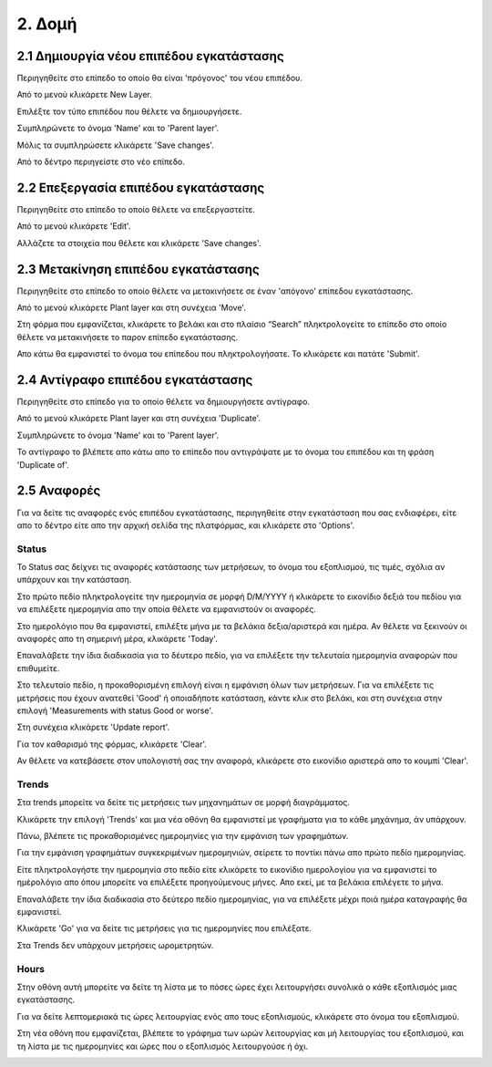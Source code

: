 2. Δομή
=======

2.1 Δημιουργία νέου επιπέδου εγκατάστασης
^^^^^^^^^^^^^^^^^^^^^^^^^^^^^^^^^^^^^^^^^

Περιηγηθείτε στο επίπεδο το οποίο θα είναι 'πρόγονος' του νέου επιπέδου. 

Από το μενού κλικάρετε New Layer.

.. image:: Plant-Layer/Create-plant-layer-1.png

Επιλέξτε τον τύπο επιπέδου που θέλετε να δημιουργήσετε.

.. image:: Plant-Layer/Create-plant-layer-2.png

Συμπληρώνετε το όνομα 'Name' και το 'Parent layer'.

.. image:: Plant-Layer/Create-plant-layer-3.png

Μόλις τα συμπληρώσετε κλικάρετε 'Save changes'.

.. image:: Plant-Layer/Create-plant-layer-4.png

Από το δέντρο περιηγείστε στο νέο επίπεδο.

.. image:: Plant-Layer/Create-plant-layer-5.png

2.2 Επεξεργασία επιπέδου εγκατάστασης
^^^^^^^^^^^^^^^^^^^^^^^^^^^^^^^^^^^^^^

Περιηγηθείτε στο επίπεδο το οποίο θέλετε να επεξεργαστείτε. 

Από το μενού κλικάρετε 'Edit'.

.. image:: Plant-Layer/Edit-plant-layer-1.png

Αλλάζετε τα στοιχεία που θέλετε και κλικάρετε 'Save changes'.

.. image:: Plant-Layer/Edit-plant-layer-2.png

2.3 Μετακίνηση επιπέδου εγκατάστασης
^^^^^^^^^^^^^^^^^^^^^^^^^^^^^^^^^^^^

Περιηγηθείτε στο επίπεδο το οποίο θέλετε να μετακινήσετε σε έναν 'απόγονο' επίπεδου εγκατάστασης.

Από το μενού κλικάρετε Plant layer και στη συνέχεια 'Move'.

.. image:: Plant-Layer/Create-plant-layer-1.png

.. image:: Plant-Layer/Move-plant-layer-1.png

Στη φόρμα που εμφανίζεται, κλικάρετε το βελάκι και στο πλαίσιο “Search” πληκτρολογείτε το επίπεδο στο οποίο θέλετε να μετακινήσετε το παρον επίπεδο εγκατάστασης. 

Απο κάτω θα εμφανιστεί το όνομα του επίπεδου που πληκτρολογήσατε. Το κλικάρετε και πατάτε 'Submit'.

.. image:: Plant-Layer/Move-plant-layer-2.png

.. image:: Plant-Layer/Move-plant-layer-3.png

.. image:: Plant-Layer/Move-plant-layer-4.png

2.4 Αντίγραφο επιπέδου εγκατάστασης
^^^^^^^^^^^^^^^^^^^^^^^^^^^^^^^^^^^
Περιηγηθείτε στο επίπεδο για το οποίο θέλετε να δημιουργήσετε αντίγραφο.

Από το μενού κλικάρετε Plant layer και στη συνέχεια 'Duplicate'.

.. image:: Plant-Layer/Duplicate-plant-layer-1.png

Συμπληρώνετε το όνομα 'Name' και το 'Parent layer'.

.. image:: Plant-Layer/Duplicate-plant-layer-2.png

To αντίγραφο το βλέπετε απο κάτω απο το επίπεδο που αντιγράψατε με το όνομα του επιπέδου και τη φράση 'Duplicate of'.

.. image:: Plant-Layer/Duplicate-plant-layer-3.png

2.5 Αναφορές
^^^^^^^^^^^^

Για να δείτε τις αναφορές ενός επιπέδου εγκατάστασης, περιηγηθείτε στην εγκατάσταση που σας ενδιαφέρει, είτε απο το δέντρο είτε απο την αρχική σελίδα της πλατφόρμας, και κλικάρετε στο 'Options'.

.. image:: Reports/Reports-1.png

.. image:: Reports/Reports-2.png

Status
******

To Status σας δείχνει τις αναφορές κατάστασης των μετρήσεων, το όνομα του εξοπλισμού, τις τιμές, σχόλια αν υπάρχουν και την κατάσταση.

Στο πρώτο πεδίο πληκτρολογείτε την ημερομηνία σε μορφή D/M/YYYY ή κλικάρετε το εικονίδιο δεξιά του πεδίου για να επιλέξετε ημερομηνία απο την οποία θέλετε να εμφανιστούν οι αναφορές.

Στο ημερολόγιο που θα εμφανιστεί, επιλέξτε μήνα με τα βελάκια δεξια/αριστερά και ημέρα. Αν θέλετε να ξεκινούν οι αναφορές απο τη σημερινή μέρα, κλικάρετε 'Today'.

Επαναλάβετε την ίδια διαδικασία για το δέυτερο πεδίο, για να επιλέξετε την τελευταία ημερομηνία αναφορών που επιθυμείτε.

.. image:: Reports/Reports-8.png

Στο τελευταίο πεδίο, η προκαθορισμένη επιλογή είναι η εμφάνιση όλων των μετρήσεων.
Για να επιλέξετε τις μετρήσεις που έχουν ανατεθεί 'Good' ή οποιαδήποτε κατάσταση, κάντε κλικ στο βελάκι,
και στη συνέχεια στην επιλογή 'Measurements with status Good or worse'.

.. image:: Reports/Reports-9.png

Στη συνέχεια κλικάρετε 'Update report'.

Για τον καθαρισμό της φόρμας, κλικάρετε 'Clear'.

Αν θέλετε να κατεβάσετε στον υπολογιστή σας την αναφορά, κλικάρετε στο εικονίδιο αριστερά απο το κουμπί
'Clear'.

.. image:: Reports/Reports-10.png


Trends
******

Στα trends μπορείτε να δείτε τις μετρήσεις των μηχανημάτων σε μορφή διαγράμματος. 

Κλικάρετε την επιλογή 'Trends' και μια νέα οθόνη θα εμφανιστεί με γραφήματα για το κάθε μηχάνημα, άν υπάρχουν.

Πάνω, βλέπετε τις προκαθορισμένες ημερομηνίες για την εμφάνιση των γραφημάτων. 

.. image:: Reports/Reports-3.png

Για την εμφάνιση γραφημάτων συγκεκριμένων ημερομηνιών, σείρετε το ποντίκι πάνω απο πρώτο πεδίο ημερομηνίας. 

Είτε πληκτρολογήστε την ημερομηνία στο πεδίο είτε κλικάρετε το εικονίδιο ημερολογίου για να εμφανιστεί το ημέρολόγιο απο όπου μπορείτε να επιλέξετε προηγούμενους μήνες. Απο εκεί, με τα βελάκια επιλέγετε το μήνα.

.. image:: Reports/Reports-4.png

Επαναλάβετε την ίδια διαδικασία στο δεύτερο πεδίο ημερομηνίας, για να επιλέξετε μέχρι ποιά ημέρα καταγραφής θα εμφανιστεί.

.. image:: Reports/Reports-5.png

Κλικάρετε 'Go' για να δείτε τις μετρήσεις για τις ημερομηνίες που επιλέξατε.

.. image:: Reports/Reports-6.png

Στα Trends δεν υπάρχουν μετρήσεις ωρομετρητών.

Hours
*****

Στην οθόνη αυτή μπορείτε να δείτε τη λίστα με το πόσες ώρες έχει λειτουργήσει συνολικά ο κάθε εξοπλισμός μιας εγκατάστασης.

.. image:: Reports/Reports-11.png

Για να δείτε λεπτομεριακά τις ώρες λειτουργίας ενός απο τους εξοπλισμούς, κλικάρετε στο όνομα του εξοπλισμού.

.. image:: Reports/Reports-12.png

Στη νέα οθόνη που εμφανίζεται, βλέπετε το γράφημα των ωρών λειτουργίας και μή λειτουργίας του εξοπλισμού, και τη λίστα με τις ημερομηνίες και ώρες που ο εξοπλισμός λειτουργούσε ή όχι.

.. image:: Reports/Reports-13.png

.. image:: Reports/Reports-14.png






